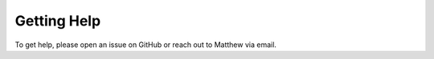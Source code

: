 ************
Getting Help
************

To get help, please open an issue on GitHub or reach out to Matthew via email.

